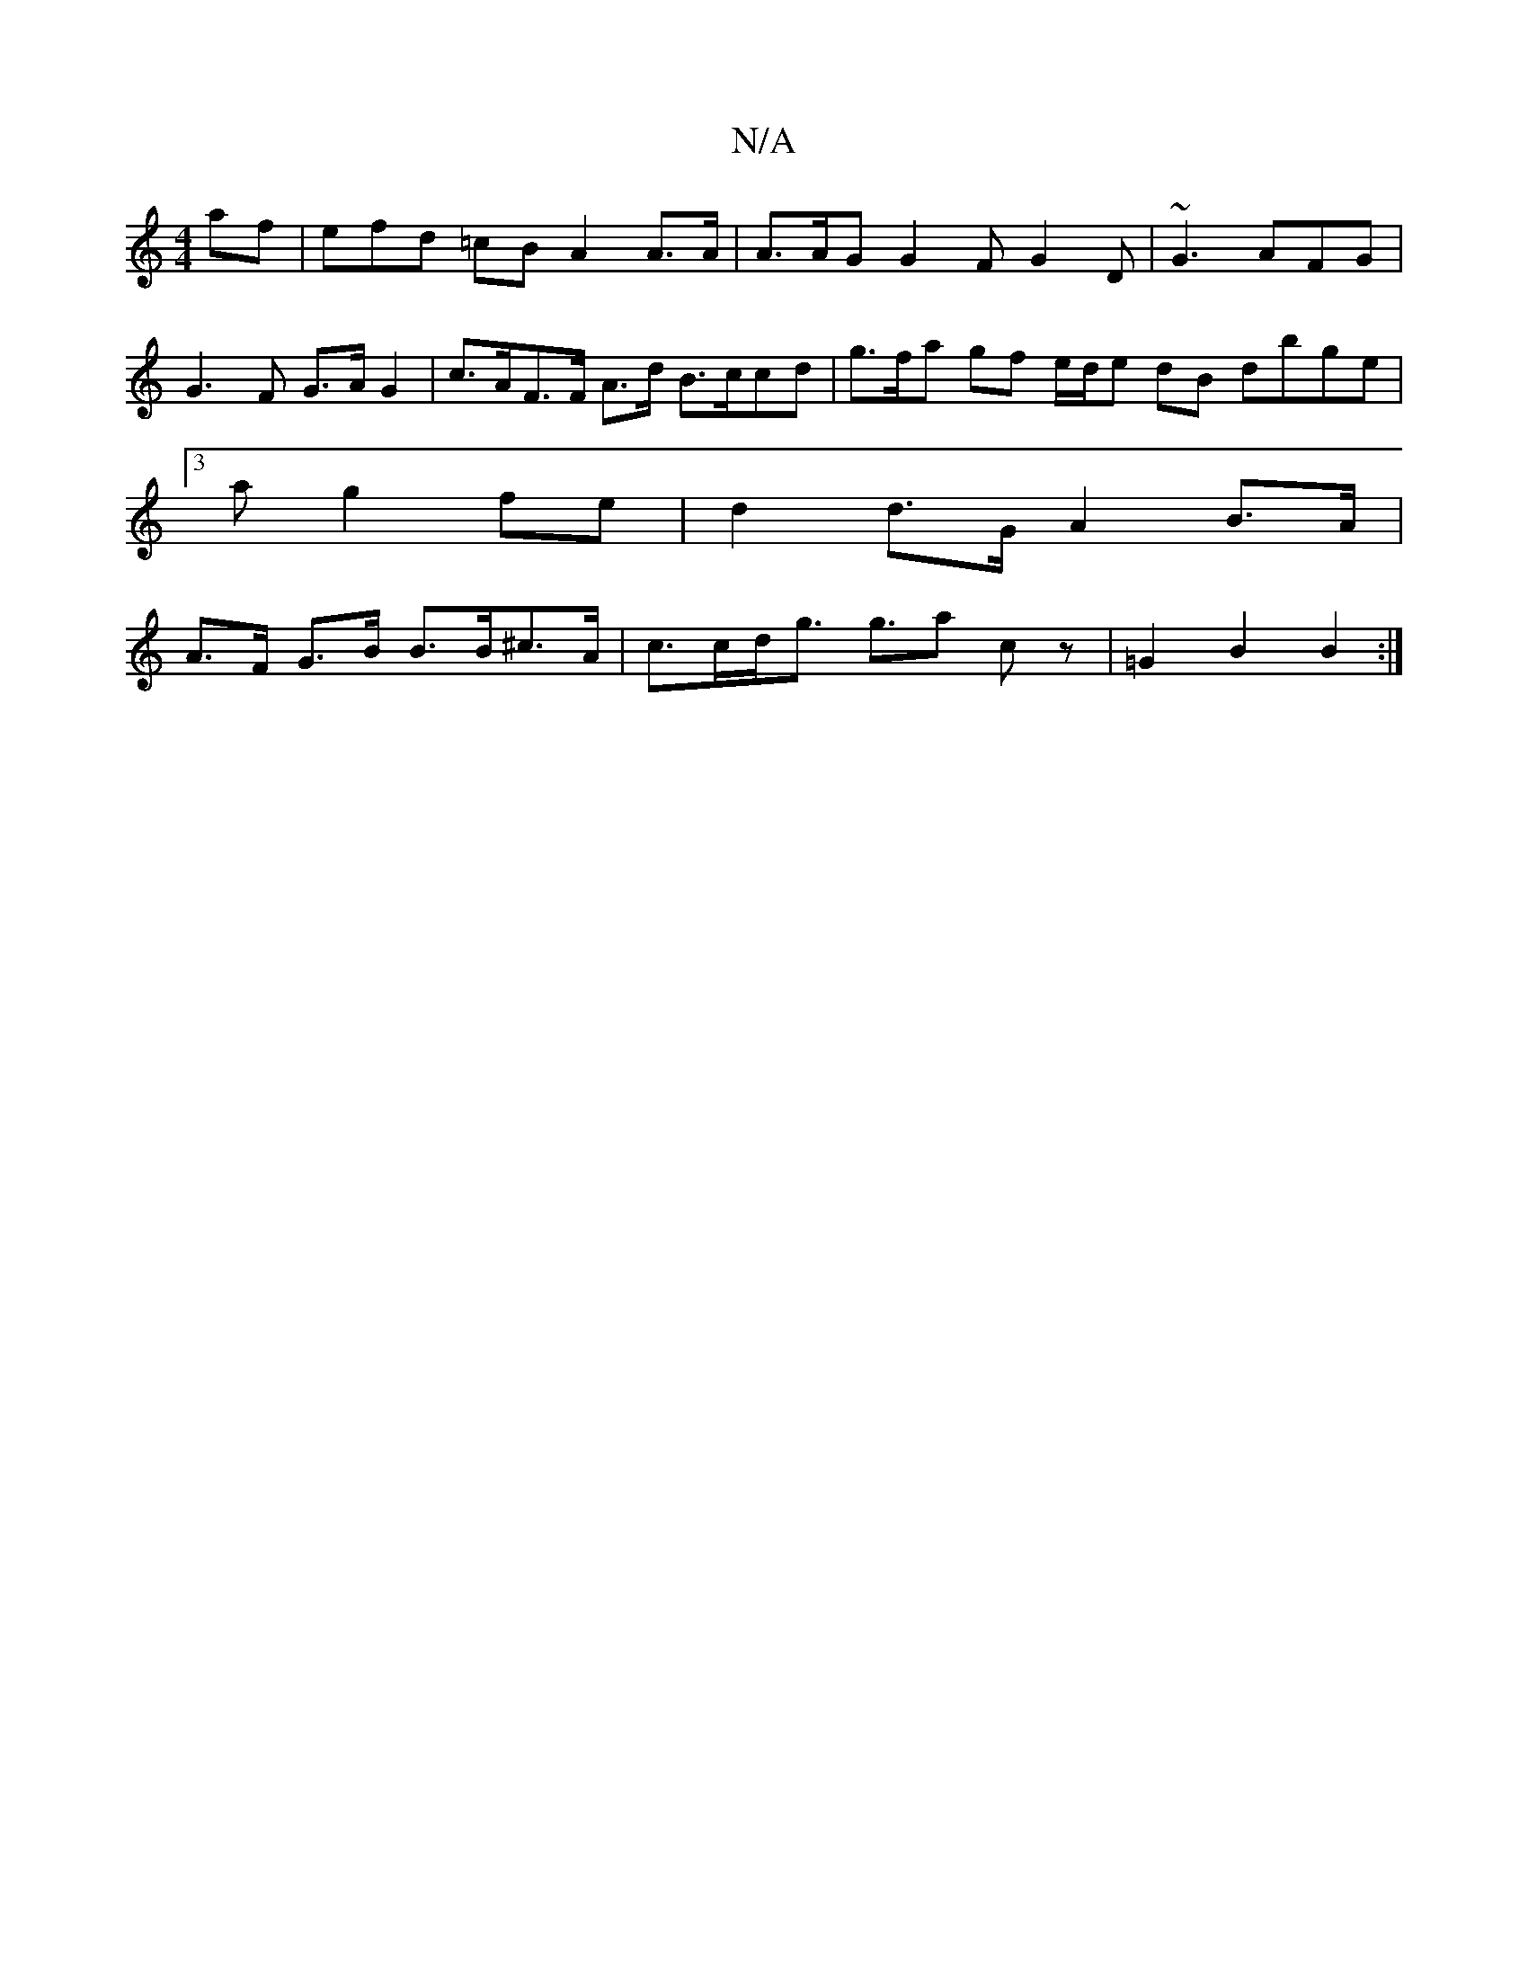 X:1
T:N/A
M:4/4
R:N/A
K:Cmajor
af | efd =cB A2 A>A | A>AG G2F G2D|~G3 AFG | G3F G>AG2 | c>AF>F A>d B>ccd | g>fa gf e/d/e dB dbge |
[3a g2 fe | d2 d>G A2 B>A |
A>F G>B B>B^c>A | c>cd<g g>a2 cz | =G2 B2 B2:|

:|: g6 | f2 fa|g4a2 | b2